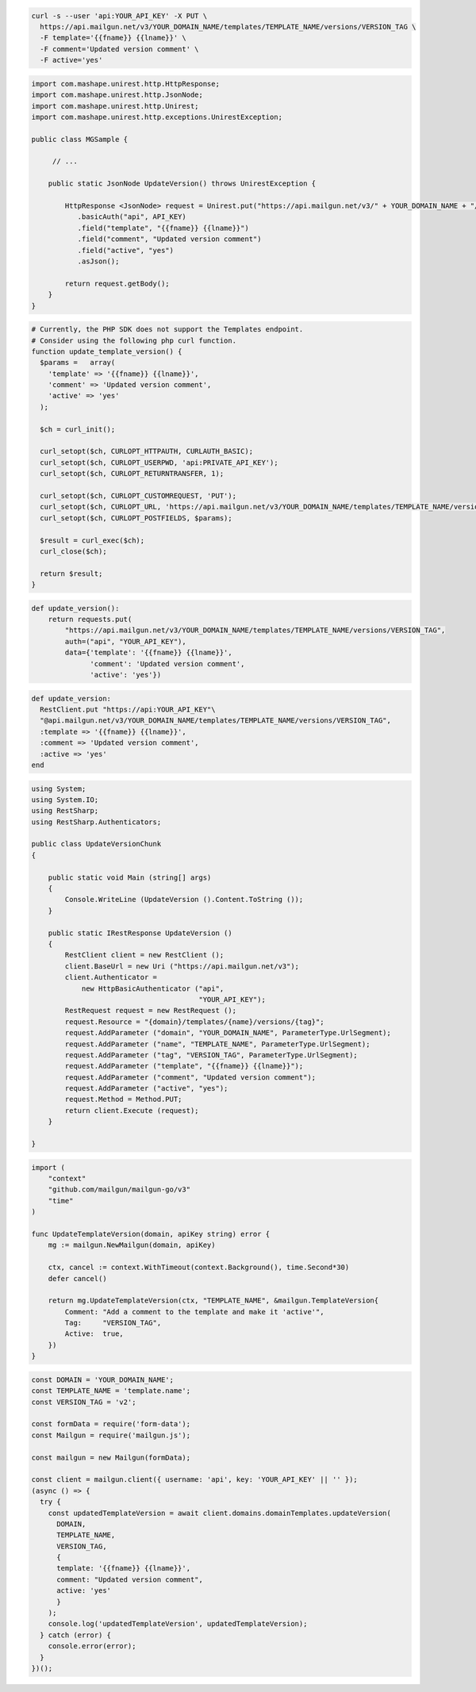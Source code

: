 .. code-block:: bash

  curl -s --user 'api:YOUR_API_KEY' -X PUT \
    https://api.mailgun.net/v3/YOUR_DOMAIN_NAME/templates/TEMPLATE_NAME/versions/VERSION_TAG \
    -F template='{{fname}} {{lname}}' \
    -F comment='Updated version comment' \
    -F active='yes'

.. code-block:: java

 import com.mashape.unirest.http.HttpResponse;
 import com.mashape.unirest.http.JsonNode;
 import com.mashape.unirest.http.Unirest;
 import com.mashape.unirest.http.exceptions.UnirestException;

 public class MGSample {

      // ...

     public static JsonNode UpdateVersion() throws UnirestException {

         HttpResponse <JsonNode> request = Unirest.put("https://api.mailgun.net/v3/" + YOUR_DOMAIN_NAME + "/templates/TEMPLATE_NAME/versions/VERSION_TAG")
            .basicAuth("api", API_KEY)
            .field("template", "{{fname}} {{lname}}")
            .field("comment", "Updated version comment")
            .field("active", "yes")
            .asJson();

         return request.getBody();
     }
 }

.. code-block:: php

  # Currently, the PHP SDK does not support the Templates endpoint.
  # Consider using the following php curl function.
  function update_template_version() {
    $params =   array(
      'template' => '{{fname}} {{lname}}',
      'comment' => 'Updated version comment',
      'active' => 'yes'
    );

    $ch = curl_init();

    curl_setopt($ch, CURLOPT_HTTPAUTH, CURLAUTH_BASIC);
    curl_setopt($ch, CURLOPT_USERPWD, 'api:PRIVATE_API_KEY');
    curl_setopt($ch, CURLOPT_RETURNTRANSFER, 1);

    curl_setopt($ch, CURLOPT_CUSTOMREQUEST, 'PUT');
    curl_setopt($ch, CURLOPT_URL, 'https://api.mailgun.net/v3/YOUR_DOMAIN_NAME/templates/TEMPLATE_NAME/versions/VERSION_TAG');
    curl_setopt($ch, CURLOPT_POSTFIELDS, $params);

    $result = curl_exec($ch);
    curl_close($ch);

    return $result;
  }


.. code-block:: py

 def update_version():
     return requests.put(
         "https://api.mailgun.net/v3/YOUR_DOMAIN_NAME/templates/TEMPLATE_NAME/versions/VERSION_TAG",
         auth=("api", "YOUR_API_KEY"),
         data={'template': '{{fname}} {{lname}}',
               'comment': 'Updated version comment',
               'active': 'yes'})

.. code-block:: rb

 def update_version:
   RestClient.put "https://api:YOUR_API_KEY"\
   "@api.mailgun.net/v3/YOUR_DOMAIN_NAME/templates/TEMPLATE_NAME/versions/VERSION_TAG",
   :template => '{{fname}} {{lname}}',
   :comment => 'Updated version comment',
   :active => 'yes'
 end

.. code-block:: csharp

 using System;
 using System.IO;
 using RestSharp;
 using RestSharp.Authenticators;

 public class UpdateVersionChunk
 {

     public static void Main (string[] args)
     {
         Console.WriteLine (UpdateVersion ().Content.ToString ());
     }

     public static IRestResponse UpdateVersion ()
     {
         RestClient client = new RestClient ();
         client.BaseUrl = new Uri ("https://api.mailgun.net/v3");
         client.Authenticator =
             new HttpBasicAuthenticator ("api",
                                         "YOUR_API_KEY");
         RestRequest request = new RestRequest ();
         request.Resource = "{domain}/templates/{name}/versions/{tag}";
         request.AddParameter ("domain", "YOUR_DOMAIN_NAME", ParameterType.UrlSegment);
         request.AddParameter ("name", "TEMPLATE_NAME", ParameterType.UrlSegment);
         request.AddParameter ("tag", "VERSION_TAG", ParameterType.UrlSegment);
         request.AddParameter ("template", "{{fname}} {{lname}}");
         request.AddParameter ("comment", "Updated version comment");
         request.AddParameter ("active", "yes");
         request.Method = Method.PUT;
         return client.Execute (request);
     }

 }

.. code-block:: go

    import (
        "context"
        "github.com/mailgun/mailgun-go/v3"
        "time"
    )

    func UpdateTemplateVersion(domain, apiKey string) error {
        mg := mailgun.NewMailgun(domain, apiKey)

        ctx, cancel := context.WithTimeout(context.Background(), time.Second*30)
        defer cancel()

        return mg.UpdateTemplateVersion(ctx, "TEMPLATE_NAME", &mailgun.TemplateVersion{
            Comment: "Add a comment to the template and make it 'active'",
            Tag:     "VERSION_TAG",
            Active:  true,
        })
    }

.. code-block:: js

  const DOMAIN = 'YOUR_DOMAIN_NAME';
  const TEMPLATE_NAME = 'template.name';
  const VERSION_TAG = 'v2';

  const formData = require('form-data');
  const Mailgun = require('mailgun.js');

  const mailgun = new Mailgun(formData);

  const client = mailgun.client({ username: 'api', key: 'YOUR_API_KEY' || '' });
  (async () => {
    try {
      const updatedTemplateVersion = await client.domains.domainTemplates.updateVersion(
        DOMAIN,
        TEMPLATE_NAME,
        VERSION_TAG,
        {
        template: '{{fname}} {{lname}}',
        comment: "Updated version comment",
        active: 'yes'
        }
      );
      console.log('updatedTemplateVersion', updatedTemplateVersion);
    } catch (error) {
      console.error(error);
    }
  })();
